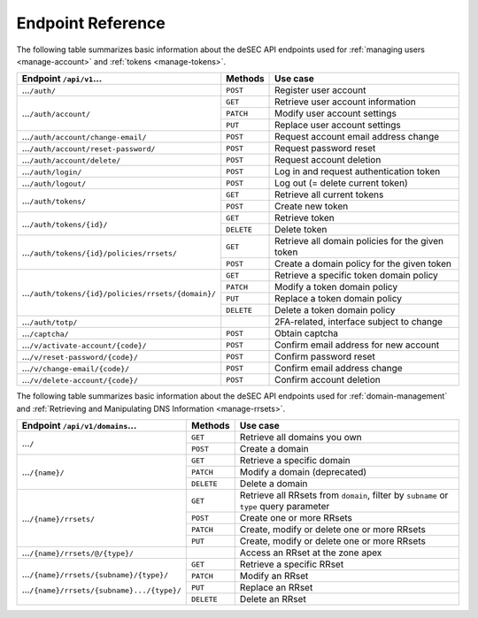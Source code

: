 .. _endpoint-reference:

Endpoint Reference
------------------

The following table summarizes basic information about the deSEC API endpoints used
for :ref:`managing users <manage-account>` and :ref:`tokens <manage-tokens>`.

+------------------------------------------------------+------------+---------------------------------------------+
| Endpoint ``/api/v1``...                              | Methods    | Use case                                    |
+======================================================+============+=============================================+
| ...\ ``/auth/``                                      | ``POST``   | Register user account                       |
+------------------------------------------------------+------------+---------------------------------------------+
| ...\ ``/auth/account/``                              | ``GET``    | Retrieve user account information           |
+                                                      +------------+---------------------------------------------+
|                                                      | ``PATCH``  | Modify user account settings                |
+                                                      +------------+---------------------------------------------+
|                                                      | ``PUT``    | Replace user account settings               |
+------------------------------------------------------+------------+---------------------------------------------+
| ...\ ``/auth/account/change-email/``                 | ``POST``   | Request account email address change        |
+------------------------------------------------------+------------+---------------------------------------------+
| ...\ ``/auth/account/reset-password/``               | ``POST``   | Request password reset                      |
+------------------------------------------------------+------------+---------------------------------------------+
| ...\ ``/auth/account/delete/``                       | ``POST``   | Request account deletion                    |
+------------------------------------------------------+------------+---------------------------------------------+
| ...\ ``/auth/login/``                                | ``POST``   | Log in and request authentication token     |
+------------------------------------------------------+------------+---------------------------------------------+
| ...\ ``/auth/logout/``                               | ``POST``   | Log out (= delete current token)            |
+------------------------------------------------------+------------+---------------------------------------------+
| ...\ ``/auth/tokens/``                               | ``GET``    | Retrieve all current tokens                 |
|                                                      +------------+---------------------------------------------+
|                                                      | ``POST``   | Create new token                            |
+------------------------------------------------------+------------+---------------------------------------------+
| ...\ ``/auth/tokens/{id}/``                          | ``GET``    | Retrieve token                              |
|                                                      +------------+---------------------------------------------+
|                                                      | ``DELETE`` | Delete token                                |
+------------------------------------------------------+------------+---------------------------------------------+
| ...\ ``/auth/tokens/{id}/policies/rrsets/``          | ``GET``    | Retrieve all domain policies for the given  |
|                                                      |            | token                                       |
|                                                      +------------+---------------------------------------------+
|                                                      | ``POST``   | Create a domain policy for the given token  |
+------------------------------------------------------+------------+---------------------------------------------+
| ...\ ``/auth/tokens/{id}/policies/rrsets/{domain}/`` | ``GET``    | Retrieve a specific token domain policy     |
|                                                      +------------+---------------------------------------------+
|                                                      | ``PATCH``  | Modify a token domain policy                |
|                                                      +------------+---------------------------------------------+
|                                                      | ``PUT``    | Replace a token domain policy               |
|                                                      +------------+---------------------------------------------+
|                                                      | ``DELETE`` | Delete a token domain policy                |
+------------------------------------------------------+------------+---------------------------------------------+
| ...\ ``/auth/totp/``                                 |            | 2FA-related, interface subject to change    |
+------------------------------------------------------+------------+---------------------------------------------+
| ...\ ``/captcha/``                                   | ``POST``   | Obtain captcha                              |
+------------------------------------------------------+------------+---------------------------------------------+
| ...\ ``/v/activate-account/{code}/``                 | ``POST``   | Confirm email address for new account       |
+------------------------------------------------------+------------+---------------------------------------------+
| ...\ ``/v/reset-password/{code}/``                   | ``POST``   | Confirm password reset                      |
+------------------------------------------------------+------------+---------------------------------------------+
| ...\ ``/v/change-email/{code}/``                     | ``POST``   | Confirm email address change                |
+------------------------------------------------------+------------+---------------------------------------------+
| ...\ ``/v/delete-account/{code}/``                   | ``POST``   | Confirm account deletion                    |
+------------------------------------------------------+------------+---------------------------------------------+

The following table summarizes basic information about the deSEC API endpoints used
for :ref:`domain-management` and :ref:`Retrieving and Manipulating DNS
Information <manage-rrsets>`.

+------------------------------------------------+------------+---------------------------------------------+
| Endpoint ``/api/v1/domains``...                | Methods    | Use case                                    |
+================================================+============+=============================================+
| ...\ ``/``                                     | ``GET``    | Retrieve all domains you own                |
|                                                +------------+---------------------------------------------+
|                                                | ``POST``   | Create a domain                             |
+------------------------------------------------+------------+---------------------------------------------+
| ...\ ``/{name}/``                              | ``GET``    | Retrieve a specific domain                  |
|                                                +------------+---------------------------------------------+
|                                                | ``PATCH``  | Modify a domain (deprecated)                |
|                                                +------------+---------------------------------------------+
|                                                | ``DELETE`` | Delete a domain                             |
+------------------------------------------------+------------+---------------------------------------------+
| ...\ ``/{name}/rrsets/``                       | ``GET``    | Retrieve all RRsets from ``domain``, filter |
|                                                |            | by ``subname`` or ``type`` query parameter  |
|                                                +------------+---------------------------------------------+
|                                                | ``POST``   | Create one or more RRsets                   |
|                                                +------------+---------------------------------------------+
|                                                | ``PATCH``  | Create, modify or delete one or more RRsets |
|                                                +------------+---------------------------------------------+
|                                                | ``PUT``    | Create, modify or delete one or more RRsets |
+------------------------------------------------+------------+---------------------------------------------+
| ...\ ``/{name}/rrsets/@/{type}/``              |            | Access an RRset at the zone apex            |
+------------------------------------------------+------------+---------------------------------------------+
| ...\ ``/{name}/rrsets/{subname}/{type}/``      | ``GET``    | Retrieve a specific RRset                   |
|                                                +------------+---------------------------------------------+
| ...\ ``/{name}/rrsets/{subname}.../{type}/``   | ``PATCH``  | Modify an RRset                             |
|                                                +------------+---------------------------------------------+
|                                                | ``PUT``    | Replace an RRset                            |
|                                                +------------+---------------------------------------------+
|                                                | ``DELETE`` | Delete an RRset                             |
+------------------------------------------------+------------+---------------------------------------------+
